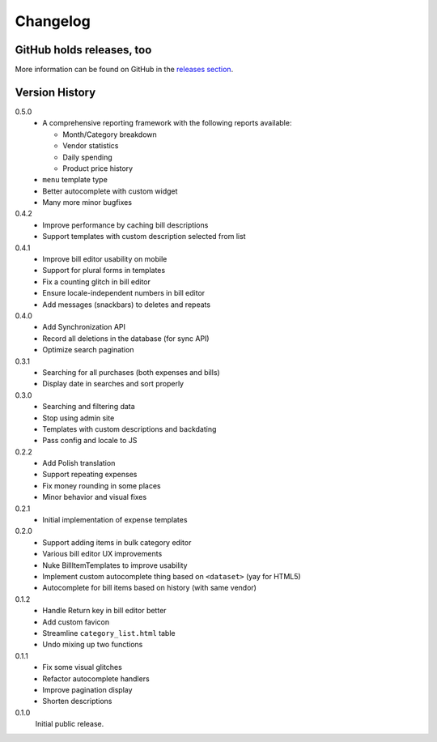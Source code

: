 =========
Changelog
=========

GitHub holds releases, too
==========================

More information can be found on GitHub in the `releases section
<https://github.com/Kwpolska/django-expenses/releases>`_.

Version History
===============

0.5.0
    * A comprehensive reporting framework with the following reports available:

      * Month/Category breakdown
      * Vendor statistics
      * Daily spending
      * Product price history

    * ``menu`` template type
    * Better autocomplete with custom widget
    * Many more minor bugfixes

0.4.2
    * Improve performance by caching bill descriptions
    * Support templates with custom description selected from list

0.4.1
    * Improve bill editor usability on mobile
    * Support for plural forms in templates
    * Fix a counting glitch in bill editor
    * Ensure locale-independent numbers in bill editor
    * Add messages (snackbars) to deletes and repeats

0.4.0
    * Add Synchronization API
    * Record all deletions in the database (for sync API)
    * Optimize search pagination

0.3.1
    * Searching for all purchases (both expenses and bills)
    * Display date in searches and sort properly

0.3.0
    * Searching and filtering data
    * Stop using admin site
    * Templates with custom descriptions and backdating
    * Pass config and locale to JS

0.2.2
    * Add Polish translation
    * Support repeating expenses
    * Fix money rounding in some places
    * Minor behavior and visual fixes

0.2.1
    * Initial implementation of expense templates

0.2.0
    * Support adding items in bulk category editor
    * Various bill editor UX improvements
    * Nuke BillItemTemplates to improve usability
    * Implement custom autocomplete thing based on ``<dataset>`` (yay for HTML5)
    * Autocomplete for bill items based on history (with same vendor)

0.1.2
    * Handle Return key in bill editor better
    * Add custom favicon
    * Streamline ``category_list.html`` table
    * Undo mixing up two functions

0.1.1
    * Fix some visual glitches
    * Refactor autocomplete handlers
    * Improve pagination display
    * Shorten descriptions

0.1.0
    Initial public release.
